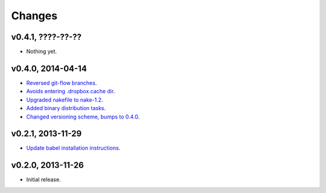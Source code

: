 Changes
=======

v0.4.1, ????-??-??
------------------

* Nothing yet.

v0.4.0, 2014-04-14
------------------

* `Reversed git-flow branches
  <https://github.com/gradha/dropbox_filename_sanitizer/issues/5>`_.
* `Avoids entering .dropbox.cache dir
  <https://github.com/gradha/dropbox_filename_sanitizer/issues/4>`_.
* `Upgraded nakefile to nake-1.2
  <https://github.com/gradha/dropbox_filename_sanitizer/issues/7>`_.
* `Added binary distribution tasks
  <https://github.com/gradha/dropbox_filename_sanitizer/issues/3>`_.
* `Changed versioning scheme, bumps to 0.4.0
  <https://github.com/gradha/dropbox_filename_sanitizer/issues/6>`_.

v0.2.1, 2013-11-29
------------------

* `Update babel installation instructions
  <https://github.com/gradha/dropbox_filename_sanitizer/issues/1>`_.

v0.2.0, 2013-11-26
------------------

* Initial release.
